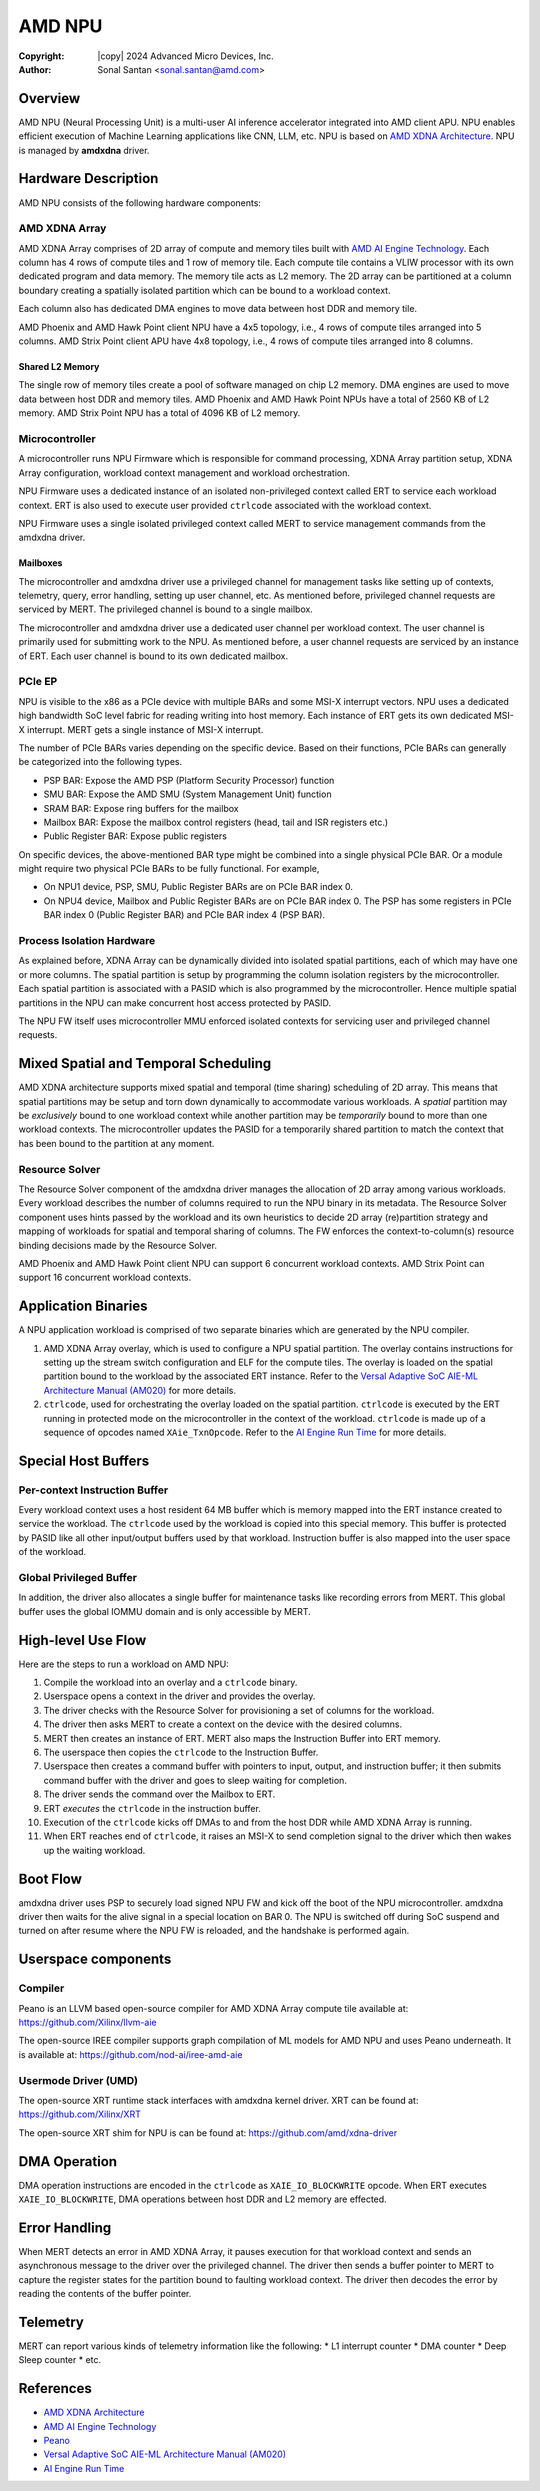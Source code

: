 .. SPDX-License-Identifier: GPL-2.0-only

=========
 AMD NPU
=========

:Copyright: |copy| 2024 Advanced Micro Devices, Inc.
:Author: Sonal Santan <sonal.santan@amd.com>

Overview
========

AMD NPU (Neural Processing Unit) is a multi-user AI inference accelerator
integrated into AMD client APU. NPU enables efficient execution of Machine
Learning applications like CNN, LLM, etc. NPU is based on
`AMD XDNA Architecture`_. NPU is managed by **amdxdna** driver.


Hardware Description
====================

AMD NPU consists of the following hardware components:

AMD XDNA Array
--------------

AMD XDNA Array comprises of 2D array of compute and memory tiles built with
`AMD AI Engine Technology`_. Each column has 4 rows of compute tiles and 1
row of memory tile. Each compute tile contains a VLIW processor with its own
dedicated program and data memory. The memory tile acts as L2 memory. The 2D
array can be partitioned at a column boundary creating a spatially isolated
partition which can be bound to a workload context.

Each column also has dedicated DMA engines to move data between host DDR and
memory tile.

AMD Phoenix and AMD Hawk Point client NPU have a 4x5 topology, i.e., 4 rows of
compute tiles arranged into 5 columns. AMD Strix Point client APU have 4x8
topology, i.e., 4 rows of compute tiles arranged into 8 columns.

Shared L2 Memory
................

The single row of memory tiles create a pool of software managed on chip L2
memory. DMA engines are used to move data between host DDR and memory tiles.
AMD Phoenix and AMD Hawk Point NPUs have a total of 2560 KB of L2 memory.
AMD Strix Point NPU has a total of 4096 KB of L2 memory.

Microcontroller
---------------

A microcontroller runs NPU Firmware which is responsible for command processing,
XDNA Array partition setup, XDNA Array configuration, workload context
management and workload orchestration.

NPU Firmware uses a dedicated instance of an isolated non-privileged context
called ERT to service each workload context. ERT is also used to execute user
provided ``ctrlcode`` associated with the workload context.

NPU Firmware uses a single isolated privileged context called MERT to service
management commands from the amdxdna driver.

Mailboxes
.........

The microcontroller and amdxdna driver use a privileged channel for management
tasks like setting up of contexts, telemetry, query, error handling, setting up
user channel, etc. As mentioned before, privileged channel requests are
serviced by MERT. The privileged channel is bound to a single mailbox.

The microcontroller and amdxdna driver use a dedicated user channel per
workload context. The user channel is primarily used for submitting work to
the NPU. As mentioned before, a user channel requests are serviced by an
instance of ERT. Each user channel is bound to its own dedicated mailbox.

PCIe EP
-------

NPU is visible to the x86 as a PCIe device with multiple BARs and some MSI-X interrupt
vectors. NPU uses a dedicated high bandwidth SoC level fabric for reading
writing into host memory. Each instance of ERT gets its own dedicated MSI-X
interrupt. MERT gets a single instance of MSI-X interrupt.

The number of PCIe BARs varies depending on the specific device.
Based on their functions, PCIe BARs can generally be categorized into the
following types.

* PSP BAR: Expose the AMD PSP (Platform Security Processor) function
* SMU BAR: Expose the AMD SMU (System Management Unit) function
* SRAM BAR: Expose ring buffers for the mailbox
* Mailbox BAR: Expose the mailbox control registers (head, tail and ISR registers etc.)
* Public Register BAR: Expose public registers

On specific devices, the above-mentioned BAR type might be combined into a single physical PCIe BAR.
Or a module might require two physical PCIe BARs to be fully functional.
For example,

* On NPU1 device, PSP, SMU, Public Register BARs are on PCIe BAR index 0.
* On NPU4 device, Mailbox and Public Register BARs are on PCIe BAR index 0.
  The PSP has some registers in PCIe BAR index 0 (Public Register BAR) and PCIe BAR index 4 (PSP BAR).

Process Isolation Hardware
--------------------------

As explained before, XDNA Array can be dynamically divided into isolated
spatial partitions, each of which may have one or more columns. The spatial
partition is setup by programming the column isolation registers by the
microcontroller. Each spatial partition is associated with a PASID which is
also programmed by the microcontroller. Hence multiple spatial partitions in
the NPU can make concurrent host access protected by PASID.

The NPU FW itself uses microcontroller MMU enforced isolated contexts for
servicing user and privileged channel requests.


Mixed Spatial and Temporal Scheduling
=====================================

AMD XDNA architecture supports mixed spatial and temporal (time sharing)
scheduling of 2D array. This means that spatial partitions may be setup and
torn down dynamically to accommodate various workloads. A *spatial* partition
may be *exclusively* bound to one workload context while another partition may
be *temporarily* bound to more than one workload contexts. The microcontroller
updates the PASID for a temporarily shared partition to match the context that
has been bound to the partition at any moment.

Resource Solver
---------------

The Resource Solver component of the amdxdna driver manages the allocation
of 2D array among various workloads. Every workload describes the number
of columns required to run the NPU binary in its metadata. The Resource Solver
component uses hints passed by the workload and its own heuristics to
decide 2D array (re)partition strategy and mapping of workloads for spatial and
temporal sharing of columns. The FW enforces the context-to-column(s) resource
binding decisions made by the Resource Solver.

AMD Phoenix and AMD Hawk Point client NPU can support 6 concurrent workload
contexts. AMD Strix Point can support 16 concurrent workload contexts.


Application Binaries
====================

A NPU application workload is comprised of two separate binaries which are
generated by the NPU compiler.

1. AMD XDNA Array overlay, which is used to configure a NPU spatial partition.
   The overlay contains instructions for setting up the stream switch
   configuration and ELF for the compute tiles. The overlay is loaded on the
   spatial partition bound to the workload by the associated ERT instance.
   Refer to the
   `Versal Adaptive SoC AIE-ML Architecture Manual (AM020)`_ for more details.

2. ``ctrlcode``, used for orchestrating the overlay loaded on the spatial
   partition. ``ctrlcode`` is executed by the ERT running in protected mode on
   the microcontroller in the context of the workload. ``ctrlcode`` is made up
   of a sequence of opcodes named ``XAie_TxnOpcode``. Refer to the
   `AI Engine Run Time`_ for more details.


Special Host Buffers
====================

Per-context Instruction Buffer
------------------------------

Every workload context uses a host resident 64 MB buffer which is memory
mapped into the ERT instance created to service the workload. The ``ctrlcode``
used by the workload is copied into this special memory. This buffer is
protected by PASID like all other input/output buffers used by that workload.
Instruction buffer is also mapped into the user space of the workload.

Global Privileged Buffer
------------------------

In addition, the driver also allocates a single buffer for maintenance tasks
like recording errors from MERT. This global buffer uses the global IOMMU
domain and is only accessible by MERT.


High-level Use Flow
===================

Here are the steps to run a workload on AMD NPU:

1.  Compile the workload into an overlay and a ``ctrlcode`` binary.
2.  Userspace opens a context in the driver and provides the overlay.
3.  The driver checks with the Resource Solver for provisioning a set of columns
    for the workload.
4.  The driver then asks MERT to create a context on the device with the desired
    columns.
5.  MERT then creates an instance of ERT. MERT also maps the Instruction Buffer
    into ERT memory.
6.  The userspace then copies the ``ctrlcode`` to the Instruction Buffer.
7.  Userspace then creates a command buffer with pointers to input, output, and
    instruction buffer; it then submits command buffer with the driver and goes
    to sleep waiting for completion.
8.  The driver sends the command over the Mailbox to ERT.
9.  ERT *executes* the ``ctrlcode`` in the instruction buffer.
10. Execution of the ``ctrlcode`` kicks off DMAs to and from the host DDR while
    AMD XDNA Array is running.
11. When ERT reaches end of ``ctrlcode``, it raises an MSI-X to send completion
    signal to the driver which then wakes up the waiting workload.


Boot Flow
=========

amdxdna driver uses PSP to securely load signed NPU FW and kick off the boot
of the NPU microcontroller. amdxdna driver then waits for the alive signal in
a special location on BAR 0. The NPU is switched off during SoC suspend and
turned on after resume where the NPU FW is reloaded, and the handshake is
performed again.


Userspace components
====================

Compiler
--------

Peano is an LLVM based open-source compiler for AMD XDNA Array compute tile
available at:
https://github.com/Xilinx/llvm-aie

The open-source IREE compiler supports graph compilation of ML models for AMD
NPU and uses Peano underneath. It is available at:
https://github.com/nod-ai/iree-amd-aie

Usermode Driver (UMD)
---------------------

The open-source XRT runtime stack interfaces with amdxdna kernel driver. XRT
can be found at:
https://github.com/Xilinx/XRT

The open-source XRT shim for NPU is can be found at:
https://github.com/amd/xdna-driver


DMA Operation
=============

DMA operation instructions are encoded in the ``ctrlcode`` as
``XAIE_IO_BLOCKWRITE`` opcode. When ERT executes ``XAIE_IO_BLOCKWRITE``, DMA
operations between host DDR and L2 memory are effected.


Error Handling
==============

When MERT detects an error in AMD XDNA Array, it pauses execution for that
workload context and sends an asynchronous message to the driver over the
privileged channel. The driver then sends a buffer pointer to MERT to capture
the register states for the partition bound to faulting workload context. The
driver then decodes the error by reading the contents of the buffer pointer.


Telemetry
=========

MERT can report various kinds of telemetry information like the following:
* L1 interrupt counter
* DMA counter
* Deep Sleep counter
* etc.


References
==========

- `AMD XDNA Architecture <https://www.amd.com/en/technologies/xdna.html>`_
- `AMD AI Engine Technology <https://www.xilinx.com/products/technology/ai-engine.html>`_
- `Peano <https://github.com/Xilinx/llvm-aie>`_
- `Versal Adaptive SoC AIE-ML Architecture Manual (AM020) <https://docs.amd.com/r/en-US/am020-versal-aie-ml>`_
- `AI Engine Run Time <https://github.com/Xilinx/aie-rt/tree/release/main_aig>`_

